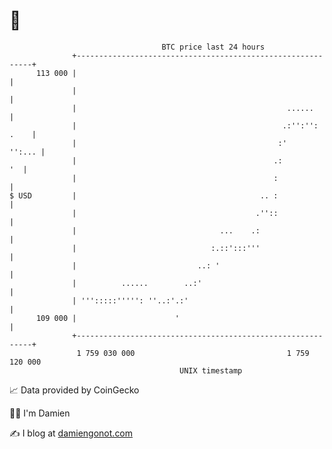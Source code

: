 * 👋

#+begin_example
                                     BTC price last 24 hours                    
                 +------------------------------------------------------------+ 
         113 000 |                                                            | 
                 |                                                            | 
                 |                                               ......       | 
                 |                                              .:'':'': .    | 
                 |                                             :'      '':... | 
                 |                                            .:           '  | 
                 |                                            :               | 
   $ USD         |                                         .. :               | 
                 |                                        .''::               | 
                 |                                ...    .:                   | 
                 |                              :.::':::'''                   | 
                 |                           ..: '                            | 
                 |          ......        ..:'                                | 
                 | ''':::::''''': ''..:'.:'                                   | 
         109 000 |                      '                                     | 
                 +------------------------------------------------------------+ 
                  1 759 030 000                                  1 759 120 000  
                                         UNIX timestamp                         
#+end_example
📈 Data provided by CoinGecko

🧑‍💻 I'm Damien

✍️ I blog at [[https://www.damiengonot.com][damiengonot.com]]
